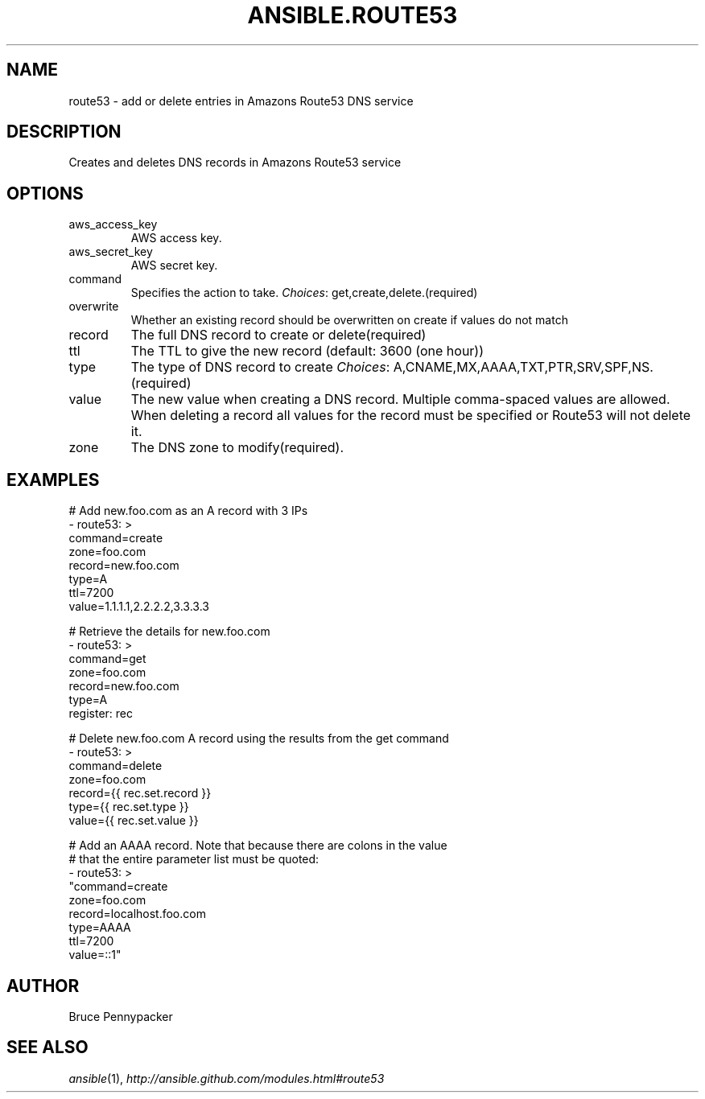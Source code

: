 .TH ANSIBLE.ROUTE53 3 "2013-12-18" "1.4.2" "ANSIBLE MODULES"
.\" generated from library/cloud/route53
.SH NAME
route53 \- add or delete entries in Amazons Route53 DNS service
.\" ------ DESCRIPTION
.SH DESCRIPTION
.PP
Creates and deletes DNS records in Amazons Route53 service 
.\" ------ OPTIONS
.\"
.\"
.SH OPTIONS
   
.IP aws_access_key
AWS access key.   
.IP aws_secret_key
AWS secret key.   
.IP command
Specifies the action to take.
.IR Choices :
get,create,delete.(required)   
.IP overwrite
Whether an existing record should be overwritten on create if values do not match   
.IP record
The full DNS record to create or delete(required)   
.IP ttl
The TTL to give the new record (default: 3600 (one hour))   
.IP type
The type of DNS record to create
.IR Choices :
A,CNAME,MX,AAAA,TXT,PTR,SRV,SPF,NS.(required)   
.IP value
The new value when creating a DNS record.  Multiple comma-spaced values are allowed.  When deleting a record all values for the record must be specified or Route53 will not delete it.   
.IP zone
The DNS zone to modify(required).\"
.\"
.\" ------ NOTES
.\"
.\"
.\" ------ EXAMPLES
.\" ------ PLAINEXAMPLES
.SH EXAMPLES
.nf
# Add new.foo.com as an A record with 3 IPs
- route53: >
      command=create
      zone=foo.com
      record=new.foo.com
      type=A
      ttl=7200
      value=1.1.1.1,2.2.2.2,3.3.3.3

# Retrieve the details for new.foo.com
- route53: >
      command=get
      zone=foo.com
      record=new.foo.com
      type=A
  register: rec

# Delete new.foo.com A record using the results from the get command
- route53: >
      command=delete
      zone=foo.com
      record={{ rec.set.record }}
      type={{ rec.set.type }}
      value={{ rec.set.value }}

# Add an AAAA record.  Note that because there are colons in the value
# that the entire parameter list must be quoted:
- route53: >
      "command=create
      zone=foo.com
      record=localhost.foo.com
      type=AAAA
      ttl=7200
      value=::1"

.fi

.\" ------- AUTHOR
.SH AUTHOR
Bruce Pennypacker
.SH SEE ALSO
.IR ansible (1),
.I http://ansible.github.com/modules.html#route53